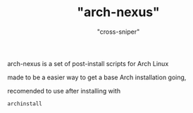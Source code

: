 #+title: "arch-nexus"
#+author: "cross-sniper"
arch-nexus is a set of post-install scripts for Arch Linux

made to be a easier way to get a base Arch installation going,

recomended to use after installing with
#+BEGIN_SRC sh
archinstall
#+END_SRC
